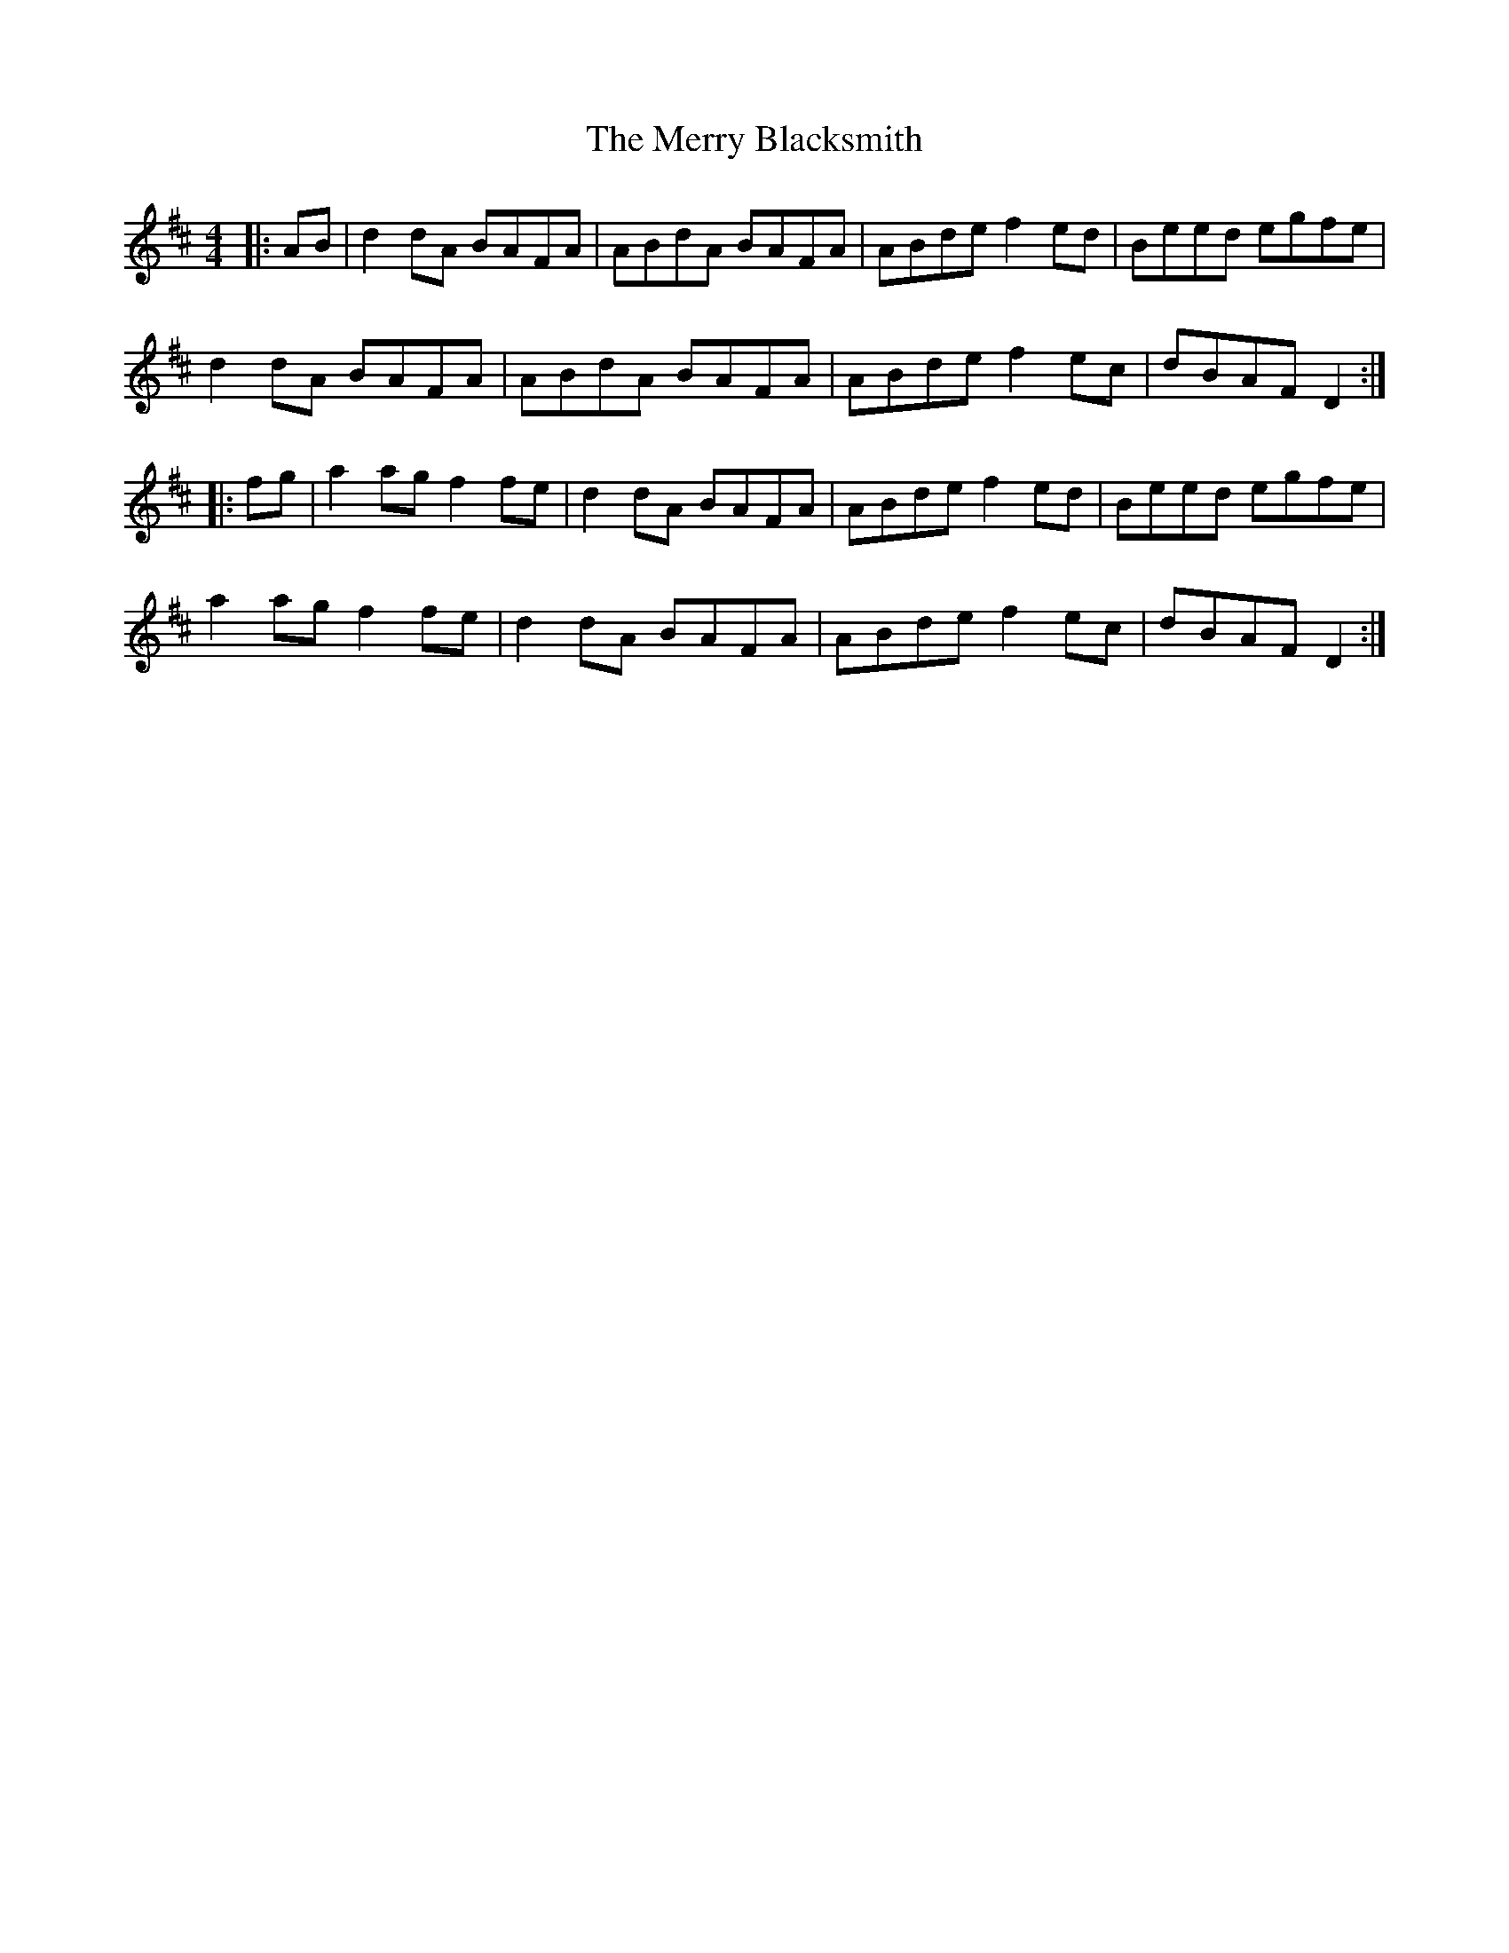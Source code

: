 X: 26382
T: Merry Blacksmith, The
R: reel
M: 4/4
K: Dmajor
|:AB|d2dA BAFA|ABdA BAFA|ABde f2ed|Beed egfe|
d2dA BAFA|ABdA BAFA|ABde f2ec|dBAF D2:|
|:fg|a2ag f2fe|d2dA BAFA|ABde f2ed|Beed egfe|
a2ag f2fe|d2dA BAFA|ABde f2ec|dBAF D2:|

